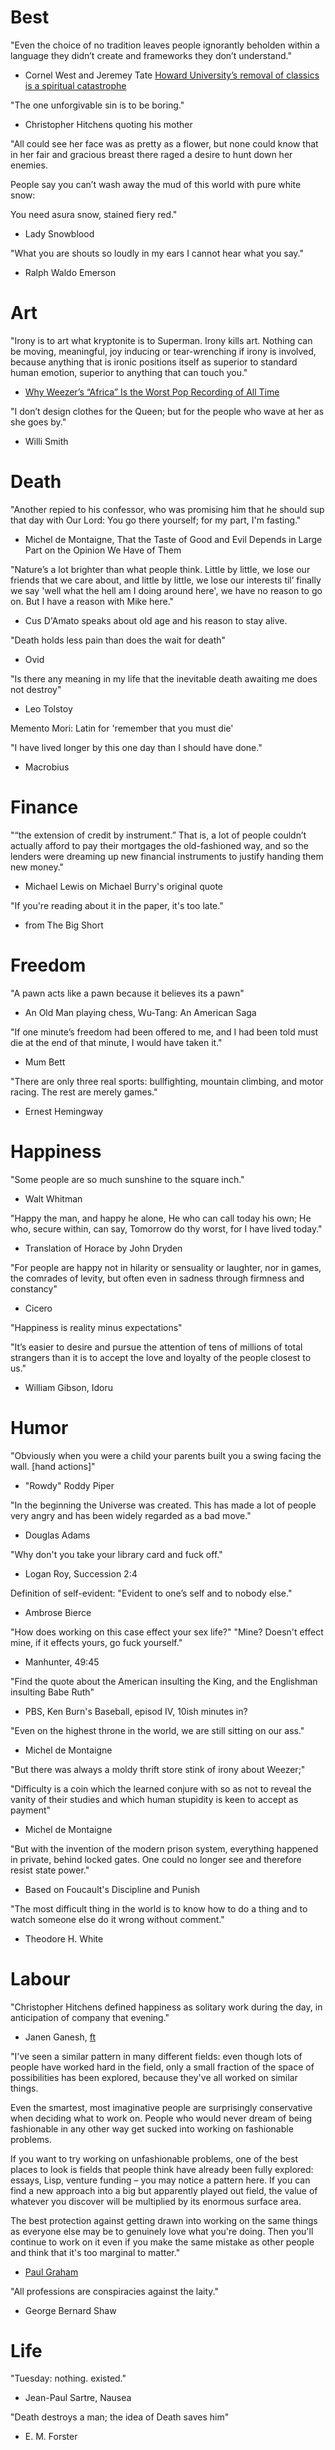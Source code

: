 #+STARTUP: overview
# Quotes

* Best
"Even the choice of no tradition leaves people ignorantly beholden within a
 language they didn’t create and frameworks they don’t understand."
   - Cornel West and Jeremey Tate
     [[https://www.washingtonpost.com/opinions/2021/04/19/cornel-west-howard-classics/][Howard University’s removal of classics is a spiritual catastrophe]]

"The one unforgivable sin is to be boring."
   - Christopher Hitchens quoting his mother

"All could see her face was as pretty as a flower, but none could know that in
 her fair and gracious breast there raged a desire to hunt down her enemies.

 People say you can’t wash away the mud of this world with pure white snow:

 You need asura snow, stained fiery red."
   - Lady Snowblood

"What you are shouts so loudly in my ears I cannot hear what you say."
   - Ralph Waldo Emerson



* Art
"Irony is to art what kryptonite is to Superman. Irony kills art. Nothing can be
 moving, meaningful, joy inducing or tear-wrenching if irony is involved,
 because anything that is ironic positions itself as superior to standard human
 emotion, superior to anything that can touch you."
   - [[https://www.insidehook.com/article/music/weezers-africa-worst-pop-recording-time][Why Weezer’s “Africa” Is the Worst Pop Recording of All Time]]

"I don’t design clothes for the Queen; but for the people who wave at her as
 she goes by."
   - Willi Smith


* Death
"Another repied to his confessor, who was promising him that he should sup that
 day with Our Lord: You go there yourself; for my part, I'm fasting."
   - Michel de Montaigne, That the Taste of Good and Evil Depends in Large Part
                         on the Opinion We Have of Them

"Nature’s a lot brighter than what people think. Little by little, we lose our
 friends that we care about, and little by little, we lose our interests til’
 finally we say 'well what the hell am I doing around here', we have no reason
 to go on. But I have a reason with Mike here."
   - Cus D'Amato speaks about old age and his reason to stay alive.

"Death holds less pain than does the wait for death"
   - Ovid

"Is there any meaning in my life that the inevitable death awaiting me does not
 destroy"
   - Leo Tolstoy

Memento Mori: Latin for 'remember that you must die'

"I have lived longer by this one day than I should have done."
   - Macrobius


* Finance
"“the extension of credit by instrument.” That is, a lot of people couldn’t
 actually afford to pay their mortgages the old-fashioned way, and so the
 lenders were dreaming up new financial instruments to justify handing them new
 money."
   - Michael Lewis on Michael Burry's original quote

"If you're reading about it in the paper, it's too late."
   - from The Big Short


* Freedom
"A pawn acts like a pawn because it believes its a pawn"
   - An Old Man playing chess, Wu-Tang: An American Saga

"If one minute’s freedom had been offered to me, and I had been told must die at
 the end of that minute, I would have taken it."
   - Mum Bett

"There are only three real sports: bullfighting, mountain climbing, and motor
racing. The rest are merely games."
   - Ernest Hemingway



* Happiness
"Some people are so much sunshine to the square inch."
   - Walt Whitman

"Happy the man, and happy he alone,
 He who can call today his own;
 He who, secure within, can say,
 Tomorrow do thy worst, for I have lived today."
   - Translation of Horace by John Dryden

"For people are happy not in hilarity or sensuality or laughter, nor in games,
 the comrades of levity, but often even in sadness through firmness and
 constancy"
   - Cicero

"Happiness is reality minus expectations"

"It’s easier to desire and pursue the attention of tens of millions of total
 strangers than it is to accept the love and loyalty of the people closest to
 us."
   - William Gibson, Idoru


* Humor
"Obviously when you were a child your parents built you a swing facing the wall.
 [hand actions]"
   - "Rowdy" Roddy Piper

"In the beginning the Universe was created. This has made a lot of people very
 angry and has been widely regarded as a bad move."
   - Douglas Adams

"Why don't you take your library card and fuck off."
   - Logan Roy, Succession 2:4

Definition of self-evident: "Evident to one’s self and to nobody else."
   - Ambrose Bierce

"How does working on this case effect your sex life?"
"Mine? Doesn't effect mine, if it effects yours, go fuck yourself."
   - Manhunter, 49:45

"Find the quote about the American insulting the King, and the Englishman
 insulting Babe Ruth"
   - PBS, Ken Burn's Baseball, episod IV, 10ish minutes in?

"Even on the highest throne in the world, we are still sitting on our ass."
   - Michel de Montaigne

"But there was always a moldy thrift store stink of irony about Weezer;"

"Difficulty is a coin which the learned conjure with so as not to reveal the
 vanity of their studies and which human stupidity is keen to accept as payment"
   - Michel de Montaigne

"But with the invention of the modern prison system, everything happened in
 private, behind locked gates. One could no longer see and therefore resist
 state power."
   - Based on Foucault's Discipline and Punish

"The most difficult thing in the world is to know how to do a thing and to watch
 someone else do it wrong without comment."
   - Theodore H. White


* Labour
"Christopher Hitchens defined happiness as solitary work during the day, in
 anticipation of company that evening."
   - Janen Ganesh, [[https://www.ft.com/content/311b9b4e-6456-11ea-a6cd-df28cc3c6a68][ft]]

:Fashionable-Problems:
"I've seen a similar pattern in many different fields: even though lots of
 people have worked hard in the field, only a small fraction of the space of
 possibilities has been explored, because they've all worked on similar things.

 Even the smartest, most imaginative people are surprisingly conservative when
 deciding what to work on. People who would never dream of being fashionable in
 any other way get sucked into working on fashionable problems.

 If you want to try working on unfashionable problems, one of the best places to
 look is fields that people think have already been fully explored: essays,
 Lisp, venture funding – you may notice a pattern here. If you can find a new
 approach into a big but apparently played out field, the value of whatever you
 discover will be multiplied by its enormous surface area.

 The best protection against getting drawn into working on the same things as
 everyone else may be to genuinely love what you're doing. Then you'll continue
 to work on it even if you make the same mistake as other people and think that
 it's too marginal to matter."
   - [[http://paulgraham.com/fp.html][Paul Graham]]
:end:

"All professions are conspiracies against the laity."
   - George Bernard Shaw


* Life
"Tuesday: nothing. existed."
   - Jean-Paul Sartre, Nausea

"Death destroys a man; the idea of Death saves him"
   - E. M. Forster

"Always, always do the right thing for the right reason at the right time with
 the right people. You will have no regrets for the rest of your life."
   - Allan McDonald,
		 [[https://text.npr.org/974534021][Refused to Approve the Challenger Launch]]

"Man is the creature who does not know what to desire, and he turns to others
  in order to make up his mind. We desire what others desire because we imitate
  their desires."
   - Rene Girard,
		 [[https://en.wikipedia.org/wiki/Mimetic_theory][Mimetic Theory]]

"He came home weighing ninety-eight pounds. 'My wife cooks good food for me,'
 Muongkhot said. 'Today, I’m at a hundred and five.
 Two numbers. Now I got three.'"
   - Lauren Hilgers,
     [[https://www.newyorker.com/magazine/dispatch/how-two-waves-of-coronavirus-cases-swept-through-the-texas-panhandle][How Two Waves of Coronavirus Cases Swept Through the Texas Panhandle]]

"A friend is, as it were, a second self."
   - Marcus Tullius Cicero

"Not being able to govern events, I govern myself"
   - Montaigne

"If you want to make progress, put up with being perceived as ignorant or naive
 in worldly matters, don't aspire to a reputation for sagacity. If you do
 impress others as somebody, don't altogether believe it. You have to realize,
 it isn't easy to keep your will in agreement with nature, as well as externals.
 Caring about the one inevitably means you are going to shortchange the other"
   - Epictetus

"Let everything happen to you
      Beauty and terror
       Just keep going
     No feeling is final."
   - Rainer Maria Rilke

"I laugh so I do not cry"

"Don’t you ever let a soul in the world tell you that you can’t be exactly who
 you are."
   - Lady Gaga, [[https://www.nytimes.com/2020/02/27/opinion/lady-gaga-boyfriend.html][from here]]

"The devil may care, but I do not."

"If you only read the books that everyone else is reading, you can only think
 what everyone else is thinking."
   - Haruki Murakami, Norwegian Wood

"The best bridge between despair and hope is a good night’s sleep"
   - E. Joseph Cossman, American entrepreneur

"You could leave life right now. Let that determine what you do and say and
 think."
   - Marcus Aurelius, Meditations

"All gas no brakes"

"I think we get it wrong a lot, especially in this country. It's all about
 winning. Winning, winning, winning. People who are considered "winners" are in
 my mind, some of the great losers of all time and people who are considered
 "losers" are, to me, some of the great winners of all time."
   - Ron Shelton

"Sometimes you have to play a long time to be able to play like yourself."
   - Miles Davis

"It is said that his time was easier than ours, but I doubt it — no time can be
 easy for one who is living through it."
   - James Baldwin on Shakespeare

"What cannot be cured, must be endured"

"... we actually have no choice but to fall in love, as biology is stronger than
 reason"
   - Arthur Schopenhauer

"Above all, don't lie to yourself. The man who lies to himself and listens to
 his own lie comes to a point that he cannot distinguish the truth within him,
 or around him, and so loses all respect for himself and for others. And having
 no respect he ceases to love… Above all, avoid falsehood, every kind of
 falsehood, especially to yourself."
   - Zosima, The Brothers Karamozov

"the most reasonable and widely accepted definition of personality is behaviour
 of an individual which is relatively constant over time and doesn’t depend on
 context (Perugni et al, 2016)"
   - [[https://medium.com/@Soccermatics/how-swedes-were-fooled-by-one-of-the-biggest-scientific-bluffs-of-our-time-de47c82601ad][How Swedes Were Fooled]]

"Life is at your hands, not others. Everyone needs to strive and struggle on his
 or her own. A better world can be made and they are making it happen. That's
 the faith of the people living in the cave houses on the Loess Plateau."
   - Lu Yao, World of Plainness



* Literature
“Lina’s hair is down and her dark eyes, fresh from church, have a familiarly
 Italian mournful expression.”
   - Philip Roth Portnoy’s Complaint


* Love
"It doesn't matter how I see you, just so I see you."
   - Kay Lawrence, I Walk Alone


* Motivation
Do ya thang, man, fuck what they lookin' at!
   - Ice Cube

:Ire-Glass:
"Nobody tells this to people who are beginners, I wish someone told me. All of
 us who do creative work, we get into it because we have good taste. But there
 is this gap. For the first couple years you make stuff, it’s just not that
 good. It’s trying to be good, it has potential, but it’s not. But your taste,
 the thing that got you into the game, is still killer. And your taste is why
 your work disappoints you.

 A lot of people never get past this phase, they quit. Most people I know who do
 interesting, creative work went through years of this. We know our work doesn’t
 have this special thing that we want it to have. We all go through this. And if
 you are just starting out or you are still in this phase, you gotta know its
 normal and the most important thing you can do is do a lot of work.

 Put yourself on a deadline so that every week you will finish one story. It is
 only by going through a volume of work that you will close that gap, and your
 work will be as good as your ambitions. And I took longer to figure out how to
 do this than anyone I’ve ever met. It’s gonna take awhile. It’s normal to take
 awhile. You’ve just gotta fight your way through."
:end:

"No matter what anyone says, no matter the excuse or explanation, whatever a
 person does in the end is what he intended to do all along."
   - Cus D'Amato

"Many people are so worried about looking good that they never do anything
 great. Many people are so worried about doing something great that they never
 do anything at all.

 You destroy that paralysis when you think of yourself as just a student, and
 your current actions as just practice."
   - [[https://sive.rs/below-average][Derek Sivers]]

"If you want nothing, do what you want. If you want everything, develop
 discipline."
   - Kostya Tszyu

"Life begins at 55, the age at which I published my first book"
   - Dr. Freeman Dyson, From Eros to Gaia

"When you feel guilty, but haven’t harmed anyone, then you’re just in the realm
 of perfectionism or criticism"
   - Dr. Neff

"Your rest is just as important as your work"
   - through T. to Me

"The easiest way to be discovered right now in technology and perhaps many
 fields is to create your own independent blog and write. There is a huge dearth
 in availability of good, current, first party content today.

 The single most important advice I can give to actually write is to write.

 The thing that happens which you don’t see until you write is that your content
 engages some of the smartest people who are lurking around the internet. And
 they reach out to you."
   - Steve Cheney

"You don't rise to your goals, you fall to the level of your systems"
   - James Clear

"Most geniuses—especially those who lead others—prosper not by deconstructing
 intricate complexities but by exploiting unrecognized simplicities."
   - Andy Benoit

"Impress the crowd when you are alone, impress yourself when you are in a
 crowd."
   - T.

"When I feel panic-stricken about a task, I repeat a mantra I read in Haruki
 Murukami’s memoir, What I Talk About When I Talk About Running, which the
 author uses when he feels he cannot run any further: ‘I’m not human. I’m a
 piece of machinery . . . Just forge on ahead’."
   - [[https://www.ft.com/content/9cf6a48e-395a-11ea-ac3c-f68c10993b04][Carl Cederstrom]]

"At critical moments in time, you can raise the aspirations of other people
 significantly, especially when they are relatively young, simply by suggesting
 they do something better or more ambitious than what they might have in mind.
 It costs you relatively little to do this, but the benefit to them, and to the
 broader world, may be enormous. This is in fact one of the most valuable things
 you can do with your time and with your life."
   - Tyler Cowen:



* On Drink
"Once, on a trek through Afghanistan, we lost our corkscrew ... and were
 compelled to live on food and water for several days."
   - W.C. Fields, My Little Chickadee

"I was in love with a beautiful blonde once, dear. She drove me to drink. That's
 the one thing I am indebted to her for."
   - W.C. Fields, Never Give a Sucker an Even Break


* Politics
“Your representative owes you, not his industry only, but his judgment; and he
 betrays, instead of serving you, if he sacrifices it to your opinion.”
   - Edmund Burke

"The issue for Republicans is not election integrity, it’s the fact that
 Democratic votes count at all."
   - Jamelle Bouie, [[https://www.nytimes.com/2021/01/05/opinion/trump-georgia-senate-elections.html][Can Only Republicans Legitimately Win Elections?]]

"Proud Boys, a far-right fraternity that uses street thuggery as political theater."
   - [[https://www.nytimes.com/2021/01/07/us/Capitol-cops-police.html][Capital Breach Draws Sharp Condemnation of Law Enforcement]]

“The majority is always wrong. The minority is rarely right.”
   - Henrik Ibsen

"In our democracy, those who vote decide everything; those who count the vote
  decide nothing."
   - Judge Mark Walker

"Nothing on the St. Anthony’s block is a remedy for homelessness, but the
 harmony shows that it is possible to create shared space and resources on a
 small scale—also known as a community."
   - [[https://www.newyorker.com/magazine/2020/06/01/a-window-onto-an-american-nightmare][A Window Onto an American Nightmare]]

“If everybody is thinking alike, then no one is thinking.”
   - Benjamin Franklin

"Intellectually deprived Americans had thrilled to Buckley’s overwrought and
 often pretentious manner, his cute logic-chopping and word play, but this cut
 less ice in Cambridge."
   - The Fire is Upon Us [[https://www.the-tls.co.uk/articles/fire-is-upon-us-by-nicholas-buccola-book-review/][book review]]

"And so for many Americans, the nuclear family has become a lonely institution -
 and childhood, one long unpaid internship meant to secure a spot in a dwindling
 middle class"
   - Kim Brooks, NYT

"In politics, identity is an appeal to authority — the moral authority of the
oppressed: I am what I am, which explains my view and makes it the truth. The
politics of identity starts out with the universal principles of equality,
dignity, and freedom, but in practice it becomes an end in itself — often a dead
end, a trap from which there’s no easy escape and maybe no desire for escape"
   - George Packer, [[https://www.theatlantic.com/magazine/archive/2019/10/when-the-culture-war-comes-for-the-kids/596668/][When the Culture War Comes for the Kids]]

“Men are afraid that women will laugh at them. Women are afraid that men will
 kill them.”
   - Margaret Atwood

“Progress is never permanent, will always be threatened, must be redoubled,
 restated and reimagined if it is to survive.”
   - Zadie Smith



* Phrase
"It is a reminder of the steep risks taken by the Covid Carpe Diem set."


* Programming
“The problem of object-oriented languages is they’ve got all this implicit
 environment that they carry around with them. You wanted a banana but what you
 got was a gorilla holding the banana and the entire jungle.”
   - Joe Armstrong

"GPLv3: as worthy a successor as The Phantom Menace, as timely as Duke Nukem
 Forever, and as welcome as New Coke."
   - Rob Landley, [[http://lists.busybox.net/pipermail/busybox/2010-December/074114.html][Understanding the bin, sbin, usr/bin, usr/sbin split]]

"Don’t go chasing waterfalls, please stick to the Vims and Emacs that you’re
 used to."

"On the planet emacs in the holy control tower" - spacemacs




* Race
"We are not pressing toward the brink of violence, but for the peak of freedom"
   - James Farmer


* Racing
*** Stirling Moss
Motion, he said, was tranquillity. Why, he wondered, do people walk, since God
gave them feet that fit automotive pedals?

Moss, the ultimate pro, once observed that there are no professionals at dying
 — although he had practiced. He was sure he was "a goner" after his steering
column snapped at over 160 m.p.h. in a race in Monza, Italy, in 1958. As he
staggered away from the wreckage, he thought, "Well, if this is hell, it’s not
very hot, or if it’s heaven, why is it so dusty?"

"Who do you think you are, Stirling Moss?" Moss, who had been knighted, was once
 asked that question, and answered, "Sir Stirling, please."


* Religion
He "regarded all religions with the suspicion of a seasoned con man"
   - James Curis on W. C. Fields was an atheist


* Self
"But the suggestion that is may be useful to morally evaluate oneself before
  volunteering to monitor everyone else's conduct isn't a ridiculous one."
   - Elizabeth Bruenig, The New Moral Code of America's Elite, The Atlantic


* Science
"Existing order that is kept up."
   - Antonio Damasio, The Strange Order of Things

"Brandolini’s Law still holds: “The amount of energy needed to refute bullshit
  is an order of magnitude larger than to produce it."

"I think it’s almost true without exception if you want to win a Nobel Prize,
 you should have a long attention span, get hold of some deep and important
 problem and stay with it for 10 years, that wasn’t my style."
   - Dr. Freeman Dyson

"Why are you keeping this curiosity door locked?"
   - Dustin, Stranger Things


* Stories
:Chinese-chilie-farmer:
Late one night last week, the village committee put out a call on the messaging
app WeChat, asking local farmers for extra produce that they could send to
Wuhan. Mr. Li swung into action.

He, his wife and their two daughters grabbed flashlights and worked through the
night. They harvested half a ton of chilies, twice their normal daily output.

Mr. Li said he had not yet heard from the authorities about when or what he
might be paid for his contribution. If it ends up being a gift, that would be
all right by him, he said. When Shouguang suffered catastrophic flooding in
recent years, people from across China came to his and other farmers’ aid.

“We cannot forget that,”
   - [[https://www.nytimes.com/2020/02/04/business/china-coronavirus-food-prices.html?action=click&module=Top%2520Stories&pgtype=Homepage][Mr. Li]]
:end:
:typhoid-doctor:
"The wider world is mostly characterized by wicked learning environments, where
 you can’t see information. It’s hidden from us. Feedback is delayed and
 sometimes inaccurate.

 One of the examples is a famous New York City physician who was renowned for
 his ability to predict that patients would get typhoid. He predicted the
 sickness time and again. He would palpate their tounge (feel around their
 tongue) and predict, weeks before patients had a single symptom, over and over,
 and became famous, and as one of his colleagues said, he was a more productive
 carrier of typhoid than even Typhoid Mary because he was giving his patients
 Typhoid with his hands. In that case, the feedback he was receiving was
 reinforcing exactly the wrong lesson.

 So that’s the extreme of a wicked environment where your feedback teaches
 exactly the wrong lesson."
   - David Epstein
:end:


* Thoughts
“The mind of man, which he did not ask to be given, demands a reason”
   - Intro to Nausea

"And if I am a man of some reading, I am a man of no retentiveness"
   - Michel de Montaigne

"Chess problems demand from the composer the same virtues that characterize all
 worthwhile art: originality, invention, conciseness, harmony, complexity, and
 splendid insincerity."
   - Vladimir Nabokov, Poems and Problems

"Hypocrisy is the homage vice pays to virtue."

"Get rid of your lawns, lawns are total biological deserts. It’s just grass with
 pesticides. The way it’s grown does not support a lot of biodiversity."
   - Dr. May Berenbaum

"Better three hours too soon than a minute too late."
   - Shakespeare

"The forest was shrinking, but the Trees kept voting for the Axe, for the Axe
 was clever and convinced the Trees that because his handle was made of wood, he
 was one of them."
   - Proverb

"So marvelous is the power of conscience! It makes us betray, accuse and fight
 ourselves, and, in the absence of an outside witness, it brings us forward
 against ourselves."
       `Plying a secret whip, our soul as torturer.` - Juvenal
   - Michel de Montaigne

"Spirit of iron makes skin of stone."
   - Ta-Nehisi Coates, Black Panther

“I used to have students who bragged to me about how fast they wrote their
 papers. I would tell them that the great German novelist Thomas Mann said that
 a writer is someone for whom writing is more difficult than it is for other
 people. The best writers write much more slowly than everyone else, and the
 better they are, the slower they write. James Joyce wrote Ulysses, the
 greatest novel of the 20th century, at the rate of about a hundred words a
 day.”
   - William Deresiewicz, Solitude and Leadership

"Wide is the range of words, one one side and the other."
   - Homer

"Hell is truth seen too late"
   - Thomas Hobbes

"To shun the heaven that leads men to this hell"
   - Shakespeare, Sonnet 129


* tmp
Ma Xiaowei, China’s health commission minister, also revealed on Sunday that
the incubation period was between one and 14 days, and that the virus was
infectious during its incubation period when people may show no symptoms.
   - [[https://www.ft.com/content/7bb597c8-3ff7-11ea-a047-eae9bd51ceba][ft]]

“That’s why you never really hear about problems emerging on a local scale in
 China,” said John Yasuda, who studies China’s approach to health crises at
 Indiana University. “By the time that we hear about it, and that the problem
 reaches the central government, it’s because it’s become a huge problem.”
   - [[https://nyti.ms/38FTXIO][NYT]]
